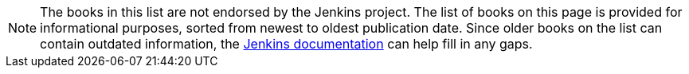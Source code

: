 [NOTE]
====
The books in this list are not endorsed by the Jenkins project.
The list of books on this page is provided for informational purposes, sorted from newest to oldest publication date.
Since older books on the list can contain outdated information, the link:/book/getting-started/[Jenkins documentation] can  help fill in any gaps.
====
